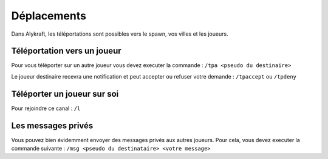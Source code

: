 ============
Déplacements
============

Dans Alykraft, les téléportations sont possibles vers le spawn, vos villes et les joueurs.

*****************************
Téléportation vers un joueur
*****************************
Pour vous téléporter sur un autre joueur vous devez executer la commande : ``/tpa <pseudo du destinaire>``

Le joueur destinaire recevra une notification et peut accepter ou refuser votre demande : ``/tpaccept`` ou ``/tpdeny``

****************************
Téléporter un joueur sur soi
****************************

Pour rejoindre ce canal : ``/l``

*******************
Les messages privés
*******************
Vous pouvez bien évidemment envoyer des messages privés aux autres joueurs.
Pour cela, vous devez executer la commande suivante : ``/msg <pseudo du destinataire> <votre message>``